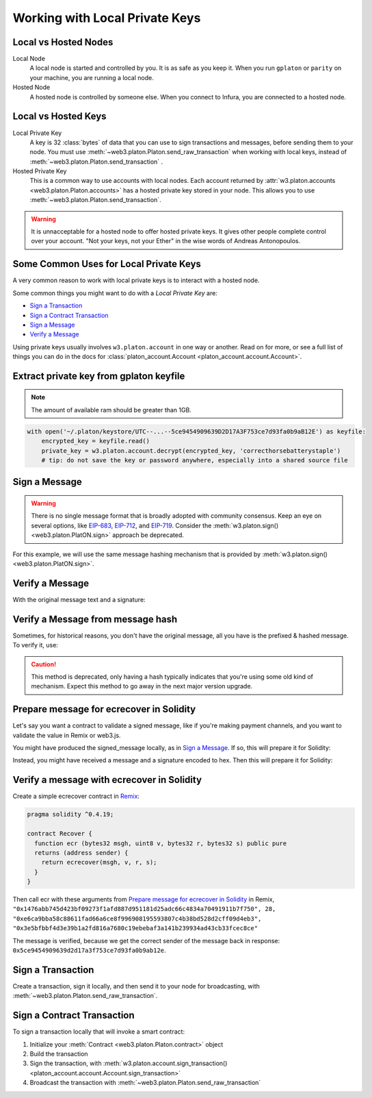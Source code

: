 .. _platon-account:

Working with Local Private Keys
==========================================

.. _local_vs_hosted:

Local vs Hosted Nodes
---------------------------------

Local Node
  A local node is started and controlled by you. It is as safe as you keep it.
  When you run ``gplaton`` or ``parity`` on your machine, you are running a local node.

Hosted Node
  A hosted node is controlled by someone else. When you connect to Infura, you are
  connected to a hosted node.

Local vs Hosted Keys
---------------------------------

Local Private Key
  A key is 32 :class:`bytes` of data that you can use to sign transactions and messages,
  before sending them to your node.
  You must use :meth:`~web3.platon.Platon.send_raw_transaction`
  when working with local keys, instead of
  :meth:`~web3.platon.Platon.send_transaction` .

Hosted Private Key
  This is a common way to use accounts with local nodes.
  Each account returned by :attr:`w3.platon.accounts <web3.platon.Platon.accounts>`
  has a hosted private key stored in your node.
  This allows you to use :meth:`~web3.platon.Platon.send_transaction`.


.. WARNING::
  It is unnacceptable for a hosted node to offer hosted private keys. It
  gives other people complete control over your account. "Not your keys,
  not your Ether" in the wise words of Andreas Antonopoulos.

Some Common Uses for Local Private Keys
-------------------------------------------

A very common reason to work with local private keys is to interact
with a hosted node.

Some common things you might want to do with a `Local Private Key` are:

- `Sign a Transaction`_
- `Sign a Contract Transaction`_
- `Sign a Message`_
- `Verify a Message`_

Using private keys usually involves ``w3.platon.account`` in one way or another. Read on for more,
or see a full list of things you can do in the docs for
:class:`platon_account.Account <platon_account.account.Account>`.

.. _extract_gplaton_pk:

Extract private key from gplaton keyfile
---------------------------------------------

.. NOTE::
  The amount of available ram should be greater than 1GB.

.. code-block:: python

    with open('~/.platon/keystore/UTC--...--5ce9454909639D2D17A3F753ce7d93fa0b9aB12E') as keyfile:
        encrypted_key = keyfile.read()
        private_key = w3.platon.account.decrypt(encrypted_key, 'correcthorsebatterystaple')
        # tip: do not save the key or password anywhere, especially into a shared source file

Sign a Message
---------------

.. WARNING:: There is no single message format that is broadly adopted
    with community consensus. Keep an eye on several options,
    like `EIP-683 <https://github.com/platonnetwork/EIPs/pull/683>`_,
    `EIP-712 <https://github.com/platonnetwork/EIPs/pull/712>`_, and
    `EIP-719 <https://github.com/platonnetwork/EIPs/pull/719>`_. Consider
    the :meth:`w3.platon.sign() <web3.platon.PlatON.sign>` approach be deprecated.

For this example, we will use the same message hashing mechanism that
is provided by :meth:`w3.platon.sign() <web3.platon.PlatON.sign>`.

.. doctest::

    >>> from platon.auto import w3
            >>> from platon_account.messages import encode_defunct

            >>> msg = "I♥SF"
            >>> private_key = b"\xb2\\}\xb3\x1f\xee\xd9\x12''\xbf\t9\xdcv\x9a\x96VK-\xe4\xc4rm\x03[6\xec\xf1\xe5\xb3d"
            >>> message = encode_defunct(text=msg)
            >>> signed_message = w3.platon.account.sign_message(message, private_key=private_key)
            >>> signed_message
            SignedMessage(messageHash=HexBytes('0x1476abb745d423bf09273f1afd887d951181d25adc66c4834a70491911b7f750'),
             r=104389933075820307925104709181714897380569894203213074526835978196648170704563,
             s=28205917190874851400050446352651915501321657673772411533993420917949420456142,
             v=28,
             signature=HexBytes('0xe6ca9bba58c88611fad66a6ce8f996908195593807c4b38bd528d2cff09d4eb33e5bfbbf4d3e39b1a2fd816a7680c19ebebaf3a141b239934ad43cb33fcec8ce1c'))
            >>> from platon_account.messages import encode_defunct

            >>> msg = "I♥SF"
            >>> private_key = b"\xb2\\}\xb3\x1f\xee\xd9\x12''\xbf\t9\xdcv\x9a\x96VK-\xe4\xc4rm\x03[6\xec\xf1\xe5\xb3d"
            >>> message = encode_defunct(text=msg)
            >>> signed_message = w3.platon.account.sign_message(message, private_key=private_key)
            >>> signed_message
            SignedMessage(messageHash=HexBytes('0x1476abb745d423bf09273f1afd887d951181d25adc66c4834a70491911b7f750'),
             r=104389933075820307925104709181714897380569894203213074526835978196648170704563,
             s=28205917190874851400050446352651915501321657673772411533993420917949420456142,
             v=28,
             signature=HexBytes('0xe6ca9bba58c88611fad66a6ce8f996908195593807c4b38bd528d2cff09d4eb33e5bfbbf4d3e39b1a2fd816a7680c19ebebaf3a141b239934ad43cb33fcec8ce1c'))
        >>> from platon_account.messages import encode_defunct

        >>> msg = "I♥SF"
        >>> private_key = b"\xb2\\}\xb3\x1f\xee\xd9\x12''\xbf\t9\xdcv\x9a\x96VK-\xe4\xc4rm\x03[6\xec\xf1\xe5\xb3d"
        >>> message = encode_defunct(text=msg)
        >>> signed_message = w3.platon.account.sign_message(message, private_key=private_key)
        >>> signed_message
        SignedMessage(messageHash=HexBytes('0x1476abb745d423bf09273f1afd887d951181d25adc66c4834a70491911b7f750'),
         r=104389933075820307925104709181714897380569894203213074526835978196648170704563,
         s=28205917190874851400050446352651915501321657673772411533993420917949420456142,
         v=28,
         signature=HexBytes('0xe6ca9bba58c88611fad66a6ce8f996908195593807c4b38bd528d2cff09d4eb33e5bfbbf4d3e39b1a2fd816a7680c19ebebaf3a141b239934ad43cb33fcec8ce1c'))
        >>> from platon_account.messages import encode_defunct

        >>> msg = "I♥SF"
        >>> private_key = b"\xb2\\}\xb3\x1f\xee\xd9\x12''\xbf\t9\xdcv\x9a\x96VK-\xe4\xc4rm\x03[6\xec\xf1\xe5\xb3d"
        >>> message = encode_defunct(text=msg)
        >>> signed_message = w3.platon.account.sign_message(message, private_key=private_key)
        >>> signed_message
        SignedMessage(messageHash=HexBytes('0x1476abb745d423bf09273f1afd887d951181d25adc66c4834a70491911b7f750'),
         r=104389933075820307925104709181714897380569894203213074526835978196648170704563,
         s=28205917190874851400050446352651915501321657673772411533993420917949420456142,
         v=28,
         signature=HexBytes('0xe6ca9bba58c88611fad66a6ce8f996908195593807c4b38bd528d2cff09d4eb33e5bfbbf4d3e39b1a2fd816a7680c19ebebaf3a141b239934ad43cb33fcec8ce1c'))
        >>> from platon_account.messages import encode_defunct

        >>> msg = "I♥SF"
        >>> private_key = b"\xb2\\}\xb3\x1f\xee\xd9\x12''\xbf\t9\xdcv\x9a\x96VK-\xe4\xc4rm\x03[6\xec\xf1\xe5\xb3d"
        >>> message = encode_defunct(text=msg)
        >>> signed_message = w3.platon.account.sign_message(message, private_key=private_key)
        >>> signed_message
        SignedMessage(messageHash=HexBytes('0x1476abb745d423bf09273f1afd887d951181d25adc66c4834a70491911b7f750'),
         r=104389933075820307925104709181714897380569894203213074526835978196648170704563,
         s=28205917190874851400050446352651915501321657673772411533993420917949420456142,
         v=28,
         signature=HexBytes('0xe6ca9bba58c88611fad66a6ce8f996908195593807c4b38bd528d2cff09d4eb33e5bfbbf4d3e39b1a2fd816a7680c19ebebaf3a141b239934ad43cb33fcec8ce1c'))
    >>> from platon_account.messages import encode_defunct

    >>> msg = "I♥SF"
    >>> private_key = b"\xb2\\}\xb3\x1f\xee\xd9\x12''\xbf\t9\xdcv\x9a\x96VK-\xe4\xc4rm\x03[6\xec\xf1\xe5\xb3d"
    >>> message = encode_defunct(text=msg)
    >>> signed_message = w3.platon.account.sign_message(message, private_key=private_key)
    >>> signed_message
    SignedMessage(messageHash=HexBytes('0x1476abb745d423bf09273f1afd887d951181d25adc66c4834a70491911b7f750'),
     r=104389933075820307925104709181714897380569894203213074526835978196648170704563,
     s=28205917190874851400050446352651915501321657673772411533993420917949420456142,
     v=28,
     signature=HexBytes('0xe6ca9bba58c88611fad66a6ce8f996908195593807c4b38bd528d2cff09d4eb33e5bfbbf4d3e39b1a2fd816a7680c19ebebaf3a141b239934ad43cb33fcec8ce1c'))

Verify a Message
------------------------------------------------

With the original message text and a signature:

.. doctest::

    >>> message = encode_defunct(text="I♥SF")
        >>> w3.platon.account.recover_message(message, signature=signed_message.signature)
        '0x5ce9454909639D2D17A3F753ce7d93fa0b9aB12E'
    >>> w3.platon.account.recover_message(message, signature=signed_message.signature)
    '0x5ce9454909639D2D17A3F753ce7d93fa0b9aB12E'

Verify a Message from message hash
-----------------------------------------------------------

Sometimes, for historical reasons, you don't have the original message,
all you have is the prefixed & hashed message. To verify it, use:

.. CAUTION:: This method is deprecated, only having a hash typically indicates that
    you're using some old kind of mechanism. Expect this method to go away in the
    next major version upgrade.

.. doctest::

    >>> message_hash = '0x1476abb745d423bf09273f1afd887d951181d25adc66c4834a70491911b7f750'
        >>> signature = '0xe6ca9bba58c88611fad66a6ce8f996908195593807c4b38bd528d2cff09d4eb33e5bfbbf4d3e39b1a2fd816a7680c19ebebaf3a141b239934ad43cb33fcec8ce1c'
        >>> w3.platon.account.recoverHash(message_hash, signature=signature)
        '0x5ce9454909639D2D17A3F753ce7d93fa0b9aB12E'
    >>> signature = '0xe6ca9bba58c88611fad66a6ce8f996908195593807c4b38bd528d2cff09d4eb33e5bfbbf4d3e39b1a2fd816a7680c19ebebaf3a141b239934ad43cb33fcec8ce1c'
    >>> w3.platon.account.recoverHash(message_hash, signature=signature)
    '0x5ce9454909639D2D17A3F753ce7d93fa0b9aB12E'

Prepare message for ecrecover in Solidity
--------------------------------------------

Let's say you want a contract to validate a signed message,
like if you're making payment channels, and you want to
validate the value in Remix or web3.js.

You might have produced the signed_message locally, as in
`Sign a Message`_. If so, this will prepare it for Solidity:

.. doctest::

    >>> from platon import Web3

        # ecrecover in Solidity expects v as a native uint8, but r and s as left-padded bytes32
        # Remix / web3.js expect r and s to be encoded to hex
        # This convenience method will do the pad & hex for us:
        >>> def to_32byte_hex(val):
        ...   return Web3.toHex(Web3.toBytes(val).rjust(32, b'\0'))

        >>> ec_recover_args = (msghash, v, r, s) = (
        ...   Web3.toHex(signed_message.messageHash),
        ...   signed_message.v,
        ...   to_32byte_hex(signed_message.r),
        ...   to_32byte_hex(signed_message.s),
        ... )
        >>> ec_recover_args
        ('0x1476abb745d423bf09273f1afd887d951181d25adc66c4834a70491911b7f750',
         28,
         '0xe6ca9bba58c88611fad66a6ce8f996908195593807c4b38bd528d2cff09d4eb3',
         '0x3e5bfbbf4d3e39b1a2fd816a7680c19ebebaf3a141b239934ad43cb33fcec8ce')

    Instead, you might have received a message and a signature encoded to hex. Then
    this will prepare it for Solidity:

    # ecrecover in Solidity expects v as a native uint8, but r and s as left-padded bytes32
    # Remix / web3.js expect r and s to be encoded to hex
    # This convenience method will do the pad & hex for us:
    >>> def to_32byte_hex(val):
    ...   return Web3.toHex(Web3.toBytes(val).rjust(32, b'\0'))

    >>> ec_recover_args = (msghash, v, r, s) = (
    ...   Web3.toHex(signed_message.messageHash),
    ...   signed_message.v,
    ...   to_32byte_hex(signed_message.r),
    ...   to_32byte_hex(signed_message.s),
    ... )
    >>> ec_recover_args
    ('0x1476abb745d423bf09273f1afd887d951181d25adc66c4834a70491911b7f750',
     28,
     '0xe6ca9bba58c88611fad66a6ce8f996908195593807c4b38bd528d2cff09d4eb3',
     '0x3e5bfbbf4d3e39b1a2fd816a7680c19ebebaf3a141b239934ad43cb33fcec8ce')

Instead, you might have received a message and a signature encoded to hex. Then
this will prepare it for Solidity:

.. doctest::

    >>> from platon import Web3
        >>> from platon_account.messages import encode_defunct, _hash_eip191_message

        >>> hex_message = '0x49e299a55346'
        >>> hex_signature = '0xe6ca9bba58c88611fad66a6ce8f996908195593807c4b38bd528d2cff09d4eb33e5bfbbf4d3e39b1a2fd816a7680c19ebebaf3a141b239934ad43cb33fcec8ce1c'

        # ecrecover in Solidity expects an encoded version of the message

        # - encode the message
        >>> message = encode_defunct(hexstr=hex_message)

        # - hash the message explicitly
        >>> message_hash = _hash_eip191_message(message)

        # Remix / web3.js expect the message hash to be encoded to a hex string
        >>> hex_message_hash = Web3.toHex(message_hash)

        # ecrecover in Solidity expects the signature to be split into v as a uint8,
        #   and r, s as a bytes32
        # Remix / web3.js expect r and s to be encoded to hex
        >>> sig = Web3.toBytes(hexstr=hex_signature)
        >>> v, hex_r, hex_s = Web3.toInt(sig[-1]), Web3.toHex(sig[:32]), Web3.toHex(sig[32:64])

        # ecrecover in Solidity takes the arguments in order = (msghash, v, r, s)
        >>> ec_recover_args = (hex_message_hash, v, hex_r, hex_s)
        >>> ec_recover_args
        ('0x1476abb745d423bf09273f1afd887d951181d25adc66c4834a70491911b7f750',
         28,
         '0xe6ca9bba58c88611fad66a6ce8f996908195593807c4b38bd528d2cff09d4eb3',
         '0x3e5bfbbf4d3e39b1a2fd816a7680c19ebebaf3a141b239934ad43cb33fcec8ce')
    >>> from platon_account.messages import encode_defunct, _hash_eip191_message

    >>> hex_message = '0x49e299a55346'
    >>> hex_signature = '0xe6ca9bba58c88611fad66a6ce8f996908195593807c4b38bd528d2cff09d4eb33e5bfbbf4d3e39b1a2fd816a7680c19ebebaf3a141b239934ad43cb33fcec8ce1c'

    # ecrecover in Solidity expects an encoded version of the message

    # - encode the message
    >>> message = encode_defunct(hexstr=hex_message)

    # - hash the message explicitly
    >>> message_hash = _hash_eip191_message(message)

    # Remix / web3.js expect the message hash to be encoded to a hex string
    >>> hex_message_hash = Web3.toHex(message_hash)

    # ecrecover in Solidity expects the signature to be split into v as a uint8,
    #   and r, s as a bytes32
    # Remix / web3.js expect r and s to be encoded to hex
    >>> sig = Web3.toBytes(hexstr=hex_signature)
    >>> v, hex_r, hex_s = Web3.toInt(sig[-1]), Web3.toHex(sig[:32]), Web3.toHex(sig[32:64])

    # ecrecover in Solidity takes the arguments in order = (msghash, v, r, s)
    >>> ec_recover_args = (hex_message_hash, v, hex_r, hex_s)
    >>> ec_recover_args
    ('0x1476abb745d423bf09273f1afd887d951181d25adc66c4834a70491911b7f750',
     28,
     '0xe6ca9bba58c88611fad66a6ce8f996908195593807c4b38bd528d2cff09d4eb3',
     '0x3e5bfbbf4d3e39b1a2fd816a7680c19ebebaf3a141b239934ad43cb33fcec8ce')


Verify a message with ecrecover in Solidity
---------------------------------------------

Create a simple ecrecover contract in `Remix <https://remix.platon.org/>`_:

.. code-block:: none

    pragma solidity ^0.4.19;

    contract Recover {
      function ecr (bytes32 msgh, uint8 v, bytes32 r, bytes32 s) public pure
      returns (address sender) {
        return ecrecover(msgh, v, r, s);
      }
    }

Then call ecr with these arguments from `Prepare message for ecrecover in Solidity`_ in Remix,
``"0x1476abb745d423bf09273f1afd887d951181d25adc66c4834a70491911b7f750", 28, "0xe6ca9bba58c88611fad66a6ce8f996908195593807c4b38bd528d2cff09d4eb3", "0x3e5bfbbf4d3e39b1a2fd816a7680c19ebebaf3a141b239934ad43cb33fcec8ce"``

The message is verified, because we get the correct sender of
the message back in response: ``0x5ce9454909639d2d17a3f753ce7d93fa0b9ab12e``.

.. _local-sign-transaction:

Sign a Transaction
------------------------

Create a transaction, sign it locally, and then send it to your node for broadcasting,
with :meth:`~web3.platon.Platon.send_raw_transaction`.

.. doctest::

    >>> transaction = {
        ...     'to': '0xF0109fC8DF283027b6285cc889F5aA624EaC1F55',
        ...     'value': 1000000000,
        ...     'gas': 2000000,
        ...     'gasPrice': 234567897654321,
        ...     'nonce': 0,
        ...     'chain_id': 1
        ... }
        >>> key = '0x4c0883a69102937d6231471b5dbb6204fe5129617082792ae468d01a3f362318'
        >>> signed = w3.platon.account.sign_transaction(transaction, key)
        >>> signed.rawTransaction
        HexBytes('0xf86a8086d55698372431831e848094f0109fc8df283027b6285cc889f5aa624eac1f55843b9aca008025a009ebb6ca057a0535d6186462bc0b465b561c94a295bdb0621fc19208ab149a9ca0440ffd775ce91a833ab410777204d5341a6f9fa91216a6f3ee2c051fea6a0428')
        >>> signed.hash
        HexBytes('0xd8f64a42b57be0d565f385378db2f6bf324ce14a594afc05de90436e9ce01f60')
        >>> signed.r
        4487286261793418179817841024889747115779324305375823110249149479905075174044
        >>> signed.s
        30785525769477805655994251009256770582792548537338581640010273753578382951464
        >>> signed.v
        37

        # When you run send_raw_transaction, you get back the hash of the transaction:
        >>> w3.platon.send_raw_transaction(signed.rawTransaction)  # doctest: +SKIP
        '0xd8f64a42b57be0d565f385378db2f6bf324ce14a594afc05de90436e9ce01f60'
        ...     'to': '0xF0109fC8DF283027b6285cc889F5aA624EaC1F55',
        ...     'value': 1000000000,
        ...     'gas': 2000000,
        ...     'gasPrice': 234567897654321,
        ...     'nonce': 0,
        ...     'chainId': 1
        ... }
        >>> key = '0x4c0883a69102937d6231471b5dbb6204fe5129617082792ae468d01a3f362318'
        >>> signed = w3.platon.account.sign_transaction(transaction, key)
        >>> signed.rawTransaction
        HexBytes('0xf86a8086d55698372431831e848094f0109fc8df283027b6285cc889f5aa624eac1f55843b9aca008025a009ebb6ca057a0535d6186462bc0b465b561c94a295bdb0621fc19208ab149a9ca0440ffd775ce91a833ab410777204d5341a6f9fa91216a6f3ee2c051fea6a0428')
        >>> signed.hash
        HexBytes('0xd8f64a42b57be0d565f385378db2f6bf324ce14a594afc05de90436e9ce01f60')
        >>> signed.r
        4487286261793418179817841024889747115779324305375823110249149479905075174044
        >>> signed.s
        30785525769477805655994251009256770582792548537338581640010273753578382951464
        >>> signed.v
        37

        # When you run send_raw_transaction, you get back the hash of the transaction:
        >>> w3.platon.send_raw_transaction(signed.rawTransaction)  # doctest: +SKIP
        '0xd8f64a42b57be0d565f385378db2f6bf324ce14a594afc05de90436e9ce01f60'
        ...     'to': '0xF0109fC8DF283027b6285cc889F5aA624EaC1F55',
        ...     'value': 1000000000,
        ...     'gas': 2000000,
        ...     'gasPrice': 234567897654321,
        ...     'nonce': 0,
        ...     'chainId': 1
        ... }
        >>> key = '0x4c0883a69102937d6231471b5dbb6204fe5129617082792ae468d01a3f362318'
        >>> signed = w3.platon.account.sign_transaction(transaction, key)
        >>> signed.rawTransaction
        HexBytes('0xf86a8086d55698372431831e848094f0109fc8df283027b6285cc889f5aa624eac1f55843b9aca008025a009ebb6ca057a0535d6186462bc0b465b561c94a295bdb0621fc19208ab149a9ca0440ffd775ce91a833ab410777204d5341a6f9fa91216a6f3ee2c051fea6a0428')
        >>> signed.hash
        HexBytes('0xd8f64a42b57be0d565f385378db2f6bf324ce14a594afc05de90436e9ce01f60')
        >>> signed.r
        4487286261793418179817841024889747115779324305375823110249149479905075174044
        >>> signed.s
        30785525769477805655994251009256770582792548537338581640010273753578382951464
        >>> signed.v
        37

        # When you run send_raw_transaction, you get back the hash of the transaction:
        >>> w3.platon.send_raw_transaction(signed.rawTransaction)  # doctest: +SKIP
        '0xd8f64a42b57be0d565f385378db2f6bf324ce14a594afc05de90436e9ce01f60'
    ...     'to': '0xF0109fC8DF283027b6285cc889F5aA624EaC1F55',
    ...     'value': 1000000000,
    ...     'gas': 2000000,
    ...     'gasPrice': 234567897654321,
    ...     'nonce': 0,
    ...     'chainId': 1
    ... }
    >>> key = '0x4c0883a69102937d6231471b5dbb6204fe5129617082792ae468d01a3f362318'
    >>> signed = w3.platon.account.sign_transaction(transaction, key)
    >>> signed.rawTransaction
    HexBytes('0xf86a8086d55698372431831e848094f0109fc8df283027b6285cc889f5aa624eac1f55843b9aca008025a009ebb6ca057a0535d6186462bc0b465b561c94a295bdb0621fc19208ab149a9ca0440ffd775ce91a833ab410777204d5341a6f9fa91216a6f3ee2c051fea6a0428')
    >>> signed.hash
    HexBytes('0xd8f64a42b57be0d565f385378db2f6bf324ce14a594afc05de90436e9ce01f60')
    >>> signed.r
    4487286261793418179817841024889747115779324305375823110249149479905075174044
    >>> signed.s
    30785525769477805655994251009256770582792548537338581640010273753578382951464
    >>> signed.v
    37

    # When you run send_raw_transaction, you get back the hash of the transaction:
    >>> w3.platon.send_raw_transaction(signed.rawTransaction)  # doctest: +SKIP
    '0xd8f64a42b57be0d565f385378db2f6bf324ce14a594afc05de90436e9ce01f60'

Sign a Contract Transaction
-----------------------------------

To sign a transaction locally that will invoke a smart contract:

#. Initialize your :meth:`Contract <web3.platon.Platon.contract>` object
#. Build the transaction
#. Sign the transaction, with :meth:`w3.platon.account.sign_transaction()
   <platon_account.account.Account.sign_transaction>`
#. Broadcast the transaction with :meth:`~web3.platon.Platon.send_raw_transaction`

.. testsetup::

    import json

    nonce = 0

    EIP20_ABI = json.loads('[{"constant":true,"inputs":[],"name":"name","outputs":[{"name":"","type":"string"}],"payable":false,"stateMutability":"view","type":"function"},{"constant":false,"inputs":[{"name":"_spender","type":"address"},{"name":"_value","type":"uint256"}],"name":"approve","outputs":[{"name":"","type":"bool"}],"payable":false,"stateMutability":"nonpayable","type":"function"},{"constant":true,"inputs":[],"name":"totalSupply","outputs":[{"name":"","type":"uint256"}],"payable":false,"stateMutability":"view","type":"function"},{"constant":false,"inputs":[{"name":"_from","type":"address"},{"name":"_to","type":"address"},{"name":"_value","type":"uint256"}],"name":"transferFrom","outputs":[{"name":"","type":"bool"}],"payable":false,"stateMutability":"nonpayable","type":"function"},{"constant":true,"inputs":[],"name":"decimals","outputs":[{"name":"","type":"uint8"}],"payable":false,"stateMutability":"view","type":"function"},{"constant":true,"inputs":[{"name":"_owner","type":"address"}],"name":"balanceOf","outputs":[{"name":"","type":"uint256"}],"payable":false,"stateMutability":"view","type":"function"},{"constant":true,"inputs":[],"name":"symbol","outputs":[{"name":"","type":"string"}],"payable":false,"stateMutability":"view","type":"function"},{"constant":false,"inputs":[{"name":"_to","type":"address"},{"name":"_value","type":"uint256"}],"name":"transfer","outputs":[{"name":"","type":"bool"}],"payable":false,"stateMutability":"nonpayable","type":"function"},{"constant":true,"inputs":[{"name":"_owner","type":"address"},{"name":"_spender","type":"address"}],"name":"allowance","outputs":[{"name":"","type":"uint256"}],"payable":false,"stateMutability":"view","type":"function"},{"anonymous":false,"inputs":[{"indexed":true,"name":"_from","type":"address"},{"indexed":true,"name":"_to","type":"address"},{"indexed":false,"name":"_value","type":"uint256"}],"name":"Transfer","type":"event"},{"anonymous":false,"inputs":[{"indexed":true,"name":"_owner","type":"address"},{"indexed":true,"name":"_spender","type":"address"},{"indexed":false,"name":"_value","type":"uint256"}],"name":"Approval","type":"event"}]')  # noqa: 501


.. doctest::

    # When running locally, execute the statements found in the file linked below to load the EIP20_ABI variable.
    # See: https://github.com/carver/ethtoken.py/blob/v0.0.1-alpha.4/ethtoken/abi.py

    >>> from platon.auto import w3

            >>> unicorns = w3.platon.contract(address="0xfB6916095ca1df60bB79Ce92cE3Ea74c37c5d359", abi=EIP20_ABI)

            >>> nonce = w3.platon.get_transaction_count('0x5ce9454909639D2D17A3F753ce7d93fa0b9aB12E')  # doctest: +SKIP

            # Build a transaction that invokes this contract's function, called transfer
            >>> unicorn_txn = unicorns.functions.transfer(
            ...     '0xfB6916095ca1df60bB79Ce92cE3Ea74c37c5d359',
            ...     1,
            ... ).buildTransaction({
            ...     'chain_id': 1,
            ...     'gas': 70000,
            ...     'gasPrice': w3.toWei('1', 'gwei'),
            ...     'nonce': nonce,
            ... })

            >>> unicorn_txn
            {'value': 0,
             'chainId': 1,
             'gas': 70000,
             'gasPrice': 1000000000,
             'nonce': 0,
             'to': '0xfB6916095ca1df60bB79Ce92cE3Ea74c37c5d359',
             'data': '0xa9059cbb000000000000000000000000fb6916095ca1df60bb79ce92ce3ea74c37c5d3590000000000000000000000000000000000000000000000000000000000000001'}

            >>> private_key = b"\xb2\\}\xb3\x1f\xee\xd9\x12''\xbf\t9\xdcv\x9a\x96VK-\xe4\xc4rm\x03[6\xec\xf1\xe5\xb3d"
            >>> signed_txn = w3.platon.account.sign_transaction(unicorn_txn, private_key=private_key)
            >>> signed_txn.hash
            HexBytes('0x4795adc6a719fa64fa21822630c0218c04996e2689ded114b6553cef1ae36618')
            >>> signed_txn.rawTransaction
            HexBytes('0xf8a980843b9aca008301117094fb6916095ca1df60bb79ce92ce3ea74c37c5d35980b844a9059cbb000000000000000000000000fb6916095ca1df60bb79ce92ce3ea74c37c5d359000000000000000000000000000000000000000000000000000000000000000125a00fb532eea06b8f17d858d82ad61986efd0647124406be65d359e96cac3e004f0a02e5d7ffcfb7a6073a723be38e6733f353cf9367743ae94e2ccd6f1eba37116f4')
            >>> signed_txn.r
            7104843568152743554992057394334744036860247658813231830421570918634460546288
            >>> signed_txn.s
            20971591154030974221209741174186570949918731455961098911091818811306894497524
            >>> signed_txn.v
            37

            >>> w3.platon.send_raw_transaction(signed_txn.rawTransaction)  # doctest: +SKIP

            # When you run send_raw_transaction, you get the same result as the hash of the transaction:
            >>> w3.toHex(w3.keccak(signed_txn.rawTransaction))
            '0x4795adc6a719fa64fa21822630c0218c04996e2689ded114b6553cef1ae36618'

            >>> unicorns = w3.platon.contract(address="0xfB6916095ca1df60bB79Ce92cE3Ea74c37c5d359", abi=EIP20_ABI)

            >>> nonce = w3.platon.get_transaction_count('0x5ce9454909639D2D17A3F753ce7d93fa0b9aB12E')  # doctest: +SKIP

            # Build a transaction that invokes this contract's function, called transfer
            >>> unicorn_txn = unicorns.functions.transfer(
            ...     '0xfB6916095ca1df60bB79Ce92cE3Ea74c37c5d359',
            ...     1,
            ... ).buildTransaction({
            ...     'chain_id': 1,
            ...     'gas': 70000,
            ...     'gasPrice': w3.toWei('1', 'gwei'),
            ...     'nonce': nonce,
            ... })

            >>> unicorn_txn
            {'value': 0,
             'chainId': 1,
             'gas': 70000,
             'gasPrice': 1000000000,
             'nonce': 0,
             'to': '0xfB6916095ca1df60bB79Ce92cE3Ea74c37c5d359',
             'data': '0xa9059cbb000000000000000000000000fb6916095ca1df60bb79ce92ce3ea74c37c5d3590000000000000000000000000000000000000000000000000000000000000001'}

            >>> private_key = b"\xb2\\}\xb3\x1f\xee\xd9\x12''\xbf\t9\xdcv\x9a\x96VK-\xe4\xc4rm\x03[6\xec\xf1\xe5\xb3d"
            >>> signed_txn = w3.platon.account.sign_transaction(unicorn_txn, private_key=private_key)
            >>> signed_txn.hash
            HexBytes('0x4795adc6a719fa64fa21822630c0218c04996e2689ded114b6553cef1ae36618')
            >>> signed_txn.rawTransaction
            HexBytes('0xf8a980843b9aca008301117094fb6916095ca1df60bb79ce92ce3ea74c37c5d35980b844a9059cbb000000000000000000000000fb6916095ca1df60bb79ce92ce3ea74c37c5d359000000000000000000000000000000000000000000000000000000000000000125a00fb532eea06b8f17d858d82ad61986efd0647124406be65d359e96cac3e004f0a02e5d7ffcfb7a6073a723be38e6733f353cf9367743ae94e2ccd6f1eba37116f4')
            >>> signed_txn.r
            7104843568152743554992057394334744036860247658813231830421570918634460546288
            >>> signed_txn.s
            20971591154030974221209741174186570949918731455961098911091818811306894497524
            >>> signed_txn.v
            37

            >>> w3.platon.send_raw_transaction(signed_txn.rawTransaction)  # doctest: +SKIP

            # When you run send_raw_transaction, you get the same result as the hash of the transaction:
            >>> w3.toHex(w3.keccak(signed_txn.rawTransaction))
            '0x4795adc6a719fa64fa21822630c0218c04996e2689ded114b6553cef1ae36618'

            >>> unicorns = w3.platon.contract(address="0xfB6916095ca1df60bB79Ce92cE3Ea74c37c5d359", abi=EIP20_ABI)

            >>> nonce = w3.platon.get_transaction_count('0x5ce9454909639D2D17A3F753ce7d93fa0b9aB12E')  # doctest: +SKIP

            # Build a transaction that invokes this contract's function, called transfer
            >>> unicorn_txn = unicorns.functions.transfer(
            ...     '0xfB6916095ca1df60bB79Ce92cE3Ea74c37c5d359',
            ...     1,
            ... ).buildTransaction({
            ...     'chain_id': 1,
            ...     'gas': 70000,
            ...     'gasPrice': w3.toWei('1', 'gwei'),
            ...     'nonce': nonce,
            ... })

            >>> unicorn_txn
            {'value': 0,
             'chainId': 1,
             'gas': 70000,
             'gasPrice': 1000000000,
             'nonce': 0,
             'to': '0xfB6916095ca1df60bB79Ce92cE3Ea74c37c5d359',
             'data': '0xa9059cbb000000000000000000000000fb6916095ca1df60bb79ce92ce3ea74c37c5d3590000000000000000000000000000000000000000000000000000000000000001'}

            >>> private_key = b"\xb2\\}\xb3\x1f\xee\xd9\x12''\xbf\t9\xdcv\x9a\x96VK-\xe4\xc4rm\x03[6\xec\xf1\xe5\xb3d"
            >>> signed_txn = w3.platon.account.sign_transaction(unicorn_txn, private_key=private_key)
            >>> signed_txn.hash
            HexBytes('0x4795adc6a719fa64fa21822630c0218c04996e2689ded114b6553cef1ae36618')
            >>> signed_txn.rawTransaction
            HexBytes('0xf8a980843b9aca008301117094fb6916095ca1df60bb79ce92ce3ea74c37c5d35980b844a9059cbb000000000000000000000000fb6916095ca1df60bb79ce92ce3ea74c37c5d359000000000000000000000000000000000000000000000000000000000000000125a00fb532eea06b8f17d858d82ad61986efd0647124406be65d359e96cac3e004f0a02e5d7ffcfb7a6073a723be38e6733f353cf9367743ae94e2ccd6f1eba37116f4')
            >>> signed_txn.r
            7104843568152743554992057394334744036860247658813231830421570918634460546288
            >>> signed_txn.s
            20971591154030974221209741174186570949918731455961098911091818811306894497524
            >>> signed_txn.v
            37

            >>> w3.platon.send_raw_transaction(signed_txn.rawTransaction)  # doctest: +SKIP

            # When you run send_raw_transaction, you get the same result as the hash of the transaction:
            >>> w3.toHex(w3.keccak(signed_txn.rawTransaction))
            '0x4795adc6a719fa64fa21822630c0218c04996e2689ded114b6553cef1ae36618'

            >>> unicorns = w3.platon.contract(address="0xfB6916095ca1df60bB79Ce92cE3Ea74c37c5d359", abi=EIP20_ABI)

            >>> nonce = w3.platon.get_transaction_count('0x5ce9454909639D2D17A3F753ce7d93fa0b9aB12E')  # doctest: +SKIP

            # Build a transaction that invokes this contract's function, called transfer
            >>> unicorn_txn = unicorns.functions.transfer(
            ...     '0xfB6916095ca1df60bB79Ce92cE3Ea74c37c5d359',
            ...     1,
            ... ).buildTransaction({
            ...     'chain_id': 1,
            ...     'gas': 70000,
            ...     'gasPrice': w3.toWei('1', 'gwei'),
            ...     'nonce': nonce,
            ... })

            >>> unicorn_txn
            {'value': 0,
             'chainId': 1,
             'gas': 70000,
             'gasPrice': 1000000000,
             'nonce': 0,
             'to': '0xfB6916095ca1df60bB79Ce92cE3Ea74c37c5d359',
             'data': '0xa9059cbb000000000000000000000000fb6916095ca1df60bb79ce92ce3ea74c37c5d3590000000000000000000000000000000000000000000000000000000000000001'}

            >>> private_key = b"\xb2\\}\xb3\x1f\xee\xd9\x12''\xbf\t9\xdcv\x9a\x96VK-\xe4\xc4rm\x03[6\xec\xf1\xe5\xb3d"
            >>> signed_txn = w3.platon.account.sign_transaction(unicorn_txn, private_key=private_key)
            >>> signed_txn.hash
            HexBytes('0x4795adc6a719fa64fa21822630c0218c04996e2689ded114b6553cef1ae36618')
            >>> signed_txn.rawTransaction
            HexBytes('0xf8a980843b9aca008301117094fb6916095ca1df60bb79ce92ce3ea74c37c5d35980b844a9059cbb000000000000000000000000fb6916095ca1df60bb79ce92ce3ea74c37c5d359000000000000000000000000000000000000000000000000000000000000000125a00fb532eea06b8f17d858d82ad61986efd0647124406be65d359e96cac3e004f0a02e5d7ffcfb7a6073a723be38e6733f353cf9367743ae94e2ccd6f1eba37116f4')
            >>> signed_txn.r
            7104843568152743554992057394334744036860247658813231830421570918634460546288
            >>> signed_txn.s
            20971591154030974221209741174186570949918731455961098911091818811306894497524
            >>> signed_txn.v
            37

            >>> w3.platon.send_raw_transaction(signed_txn.rawTransaction)  # doctest: +SKIP

            # When you run send_raw_transaction, you get the same result as the hash of the transaction:
            >>> w3.toHex(w3.keccak(signed_txn.rawTransaction))
            '0x4795adc6a719fa64fa21822630c0218c04996e2689ded114b6553cef1ae36618'

            >>> unicorns = w3.platon.contract(address="0xfB6916095ca1df60bB79Ce92cE3Ea74c37c5d359", abi=EIP20_ABI)

            >>> nonce = w3.platon.get_transaction_count('0x5ce9454909639D2D17A3F753ce7d93fa0b9aB12E')  # doctest: +SKIP

            # Build a transaction that invokes this contract's function, called transfer
            >>> unicorn_txn = unicorns.functions.transfer(
            ...     '0xfB6916095ca1df60bB79Ce92cE3Ea74c37c5d359',
            ...     1,
            ... ).buildTransaction({
            ...     'chain_id': 1,
            ...     'gas': 70000,
            ...     'gasPrice': w3.toWei('1', 'gwei'),
            ...     'nonce': nonce,
            ... })

            >>> unicorn_txn
            {'value': 0,
             'chainId': 1,
             'gas': 70000,
             'gasPrice': 1000000000,
             'nonce': 0,
             'to': '0xfB6916095ca1df60bB79Ce92cE3Ea74c37c5d359',
             'data': '0xa9059cbb000000000000000000000000fb6916095ca1df60bb79ce92ce3ea74c37c5d3590000000000000000000000000000000000000000000000000000000000000001'}

            >>> private_key = b"\xb2\\}\xb3\x1f\xee\xd9\x12''\xbf\t9\xdcv\x9a\x96VK-\xe4\xc4rm\x03[6\xec\xf1\xe5\xb3d"
            >>> signed_txn = w3.platon.account.sign_transaction(unicorn_txn, private_key=private_key)
            >>> signed_txn.hash
            HexBytes('0x4795adc6a719fa64fa21822630c0218c04996e2689ded114b6553cef1ae36618')
            >>> signed_txn.rawTransaction
            HexBytes('0xf8a980843b9aca008301117094fb6916095ca1df60bb79ce92ce3ea74c37c5d35980b844a9059cbb000000000000000000000000fb6916095ca1df60bb79ce92ce3ea74c37c5d359000000000000000000000000000000000000000000000000000000000000000125a00fb532eea06b8f17d858d82ad61986efd0647124406be65d359e96cac3e004f0a02e5d7ffcfb7a6073a723be38e6733f353cf9367743ae94e2ccd6f1eba37116f4')
            >>> signed_txn.r
            7104843568152743554992057394334744036860247658813231830421570918634460546288
            >>> signed_txn.s
            20971591154030974221209741174186570949918731455961098911091818811306894497524
            >>> signed_txn.v
            37

            >>> w3.platon.send_raw_transaction(signed_txn.rawTransaction)  # doctest: +SKIP

            # When you run send_raw_transaction, you get the same result as the hash of the transaction:
            >>> w3.toHex(w3.keccak(signed_txn.rawTransaction))
            '0x4795adc6a719fa64fa21822630c0218c04996e2689ded114b6553cef1ae36618'

            >>> unicorns = w3.platon.contract(address="0xfB6916095ca1df60bB79Ce92cE3Ea74c37c5d359", abi=EIP20_ABI)

            >>> nonce = w3.platon.get_transaction_count('0x5ce9454909639D2D17A3F753ce7d93fa0b9aB12E')  # doctest: +SKIP

            # Build a transaction that invokes this contract's function, called transfer
            >>> unicorn_txn = unicorns.functions.transfer(
            ...     '0xfB6916095ca1df60bB79Ce92cE3Ea74c37c5d359',
            ...     1,
            ... ).buildTransaction({
            ...     'chain_id': 1,
            ...     'gas': 70000,
            ...     'gasPrice': w3.toWei('1', 'gwei'),
            ...     'nonce': nonce,
            ... })

            >>> unicorn_txn
            {'value': 0,
             'chainId': 1,
             'gas': 70000,
             'gasPrice': 1000000000,
             'nonce': 0,
             'to': '0xfB6916095ca1df60bB79Ce92cE3Ea74c37c5d359',
             'data': '0xa9059cbb000000000000000000000000fb6916095ca1df60bb79ce92ce3ea74c37c5d3590000000000000000000000000000000000000000000000000000000000000001'}

            >>> private_key = b"\xb2\\}\xb3\x1f\xee\xd9\x12''\xbf\t9\xdcv\x9a\x96VK-\xe4\xc4rm\x03[6\xec\xf1\xe5\xb3d"
            >>> signed_txn = w3.platon.account.sign_transaction(unicorn_txn, private_key=private_key)
            >>> signed_txn.hash
            HexBytes('0x4795adc6a719fa64fa21822630c0218c04996e2689ded114b6553cef1ae36618')
            >>> signed_txn.rawTransaction
            HexBytes('0xf8a980843b9aca008301117094fb6916095ca1df60bb79ce92ce3ea74c37c5d35980b844a9059cbb000000000000000000000000fb6916095ca1df60bb79ce92ce3ea74c37c5d359000000000000000000000000000000000000000000000000000000000000000125a00fb532eea06b8f17d858d82ad61986efd0647124406be65d359e96cac3e004f0a02e5d7ffcfb7a6073a723be38e6733f353cf9367743ae94e2ccd6f1eba37116f4')
            >>> signed_txn.r
            7104843568152743554992057394334744036860247658813231830421570918634460546288
            >>> signed_txn.s
            20971591154030974221209741174186570949918731455961098911091818811306894497524
            >>> signed_txn.v
            37

            >>> w3.platon.send_raw_transaction(signed_txn.rawTransaction)  # doctest: +SKIP

            # When you run send_raw_transaction, you get the same result as the hash of the transaction:
            >>> w3.toHex(w3.keccak(signed_txn.rawTransaction))
            '0x4795adc6a719fa64fa21822630c0218c04996e2689ded114b6553cef1ae36618'

            >>> unicorns = w3.platon.contract(address="0xfB6916095ca1df60bB79Ce92cE3Ea74c37c5d359", abi=EIP20_ABI)

            >>> nonce = w3.platon.get_transaction_count('0x5ce9454909639D2D17A3F753ce7d93fa0b9aB12E')  # doctest: +SKIP

            # Build a transaction that invokes this contract's function, called transfer
            >>> unicorn_txn = unicorns.functions.transfer(
            ...     '0xfB6916095ca1df60bB79Ce92cE3Ea74c37c5d359',
            ...     1,
            ... ).buildTransaction({
            ...     'chain_id': 1,
            ...     'gas': 70000,
            ...     'gasPrice': w3.toWei('1', 'gwei'),
            ...     'nonce': nonce,
            ... })

            >>> unicorn_txn
            {'value': 0,
             'chainId': 1,
             'gas': 70000,
             'gasPrice': 1000000000,
             'nonce': 0,
             'to': '0xfB6916095ca1df60bB79Ce92cE3Ea74c37c5d359',
             'data': '0xa9059cbb000000000000000000000000fb6916095ca1df60bb79ce92ce3ea74c37c5d3590000000000000000000000000000000000000000000000000000000000000001'}

            >>> private_key = b"\xb2\\}\xb3\x1f\xee\xd9\x12''\xbf\t9\xdcv\x9a\x96VK-\xe4\xc4rm\x03[6\xec\xf1\xe5\xb3d"
            >>> signed_txn = w3.platon.account.sign_transaction(unicorn_txn, private_key=private_key)
            >>> signed_txn.hash
            HexBytes('0x4795adc6a719fa64fa21822630c0218c04996e2689ded114b6553cef1ae36618')
            >>> signed_txn.rawTransaction
            HexBytes('0xf8a980843b9aca008301117094fb6916095ca1df60bb79ce92ce3ea74c37c5d35980b844a9059cbb000000000000000000000000fb6916095ca1df60bb79ce92ce3ea74c37c5d359000000000000000000000000000000000000000000000000000000000000000125a00fb532eea06b8f17d858d82ad61986efd0647124406be65d359e96cac3e004f0a02e5d7ffcfb7a6073a723be38e6733f353cf9367743ae94e2ccd6f1eba37116f4')
            >>> signed_txn.r
            7104843568152743554992057394334744036860247658813231830421570918634460546288
            >>> signed_txn.s
            20971591154030974221209741174186570949918731455961098911091818811306894497524
            >>> signed_txn.v
            37

            >>> w3.platon.send_raw_transaction(signed_txn.rawTransaction)  # doctest: +SKIP

            # When you run send_raw_transaction, you get the same result as the hash of the transaction:
            >>> w3.toHex(w3.keccak(signed_txn.rawTransaction))
            '0x4795adc6a719fa64fa21822630c0218c04996e2689ded114b6553cef1ae36618'

            >>> unicorns = w3.platon.contract(address="0xfB6916095ca1df60bB79Ce92cE3Ea74c37c5d359", abi=EIP20_ABI)

            >>> nonce = w3.platon.get_transaction_count('0x5ce9454909639D2D17A3F753ce7d93fa0b9aB12E')  # doctest: +SKIP

            # Build a transaction that invokes this contract's function, called transfer
            >>> unicorn_txn = unicorns.functions.transfer(
            ...     '0xfB6916095ca1df60bB79Ce92cE3Ea74c37c5d359',
            ...     1,
            ... ).buildTransaction({
            ...     'chain_id': 1,
            ...     'gas': 70000,
            ...     'gasPrice': w3.toWei('1', 'gwei'),
            ...     'nonce': nonce,
            ... })

            >>> unicorn_txn
            {'value': 0,
             'chainId': 1,
             'gas': 70000,
             'gasPrice': 1000000000,
             'nonce': 0,
             'to': '0xfB6916095ca1df60bB79Ce92cE3Ea74c37c5d359',
             'data': '0xa9059cbb000000000000000000000000fb6916095ca1df60bb79ce92ce3ea74c37c5d3590000000000000000000000000000000000000000000000000000000000000001'}

            >>> private_key = b"\xb2\\}\xb3\x1f\xee\xd9\x12''\xbf\t9\xdcv\x9a\x96VK-\xe4\xc4rm\x03[6\xec\xf1\xe5\xb3d"
            >>> signed_txn = w3.platon.account.sign_transaction(unicorn_txn, private_key=private_key)
            >>> signed_txn.hash
            HexBytes('0x4795adc6a719fa64fa21822630c0218c04996e2689ded114b6553cef1ae36618')
            >>> signed_txn.rawTransaction
            HexBytes('0xf8a980843b9aca008301117094fb6916095ca1df60bb79ce92ce3ea74c37c5d35980b844a9059cbb000000000000000000000000fb6916095ca1df60bb79ce92ce3ea74c37c5d359000000000000000000000000000000000000000000000000000000000000000125a00fb532eea06b8f17d858d82ad61986efd0647124406be65d359e96cac3e004f0a02e5d7ffcfb7a6073a723be38e6733f353cf9367743ae94e2ccd6f1eba37116f4')
            >>> signed_txn.r
            7104843568152743554992057394334744036860247658813231830421570918634460546288
            >>> signed_txn.s
            20971591154030974221209741174186570949918731455961098911091818811306894497524
            >>> signed_txn.v
            37

            >>> w3.platon.send_raw_transaction(signed_txn.rawTransaction)  # doctest: +SKIP

            # When you run send_raw_transaction, you get the same result as the hash of the transaction:
            >>> w3.toHex(w3.keccak(signed_txn.rawTransaction))
            '0x4795adc6a719fa64fa21822630c0218c04996e2689ded114b6553cef1ae36618'

        >>> unicorns = w3.platon.contract(address="0xfB6916095ca1df60bB79Ce92cE3Ea74c37c5d359", abi=EIP20_ABI)

        >>> nonce = w3.platon.get_transaction_count('0x5ce9454909639D2D17A3F753ce7d93fa0b9aB12E')  # doctest: +SKIP

        # Build a transaction that invokes this contract's function, called transfer
        >>> unicorn_txn = unicorns.functions.transfer(
        ...     '0xfB6916095ca1df60bB79Ce92cE3Ea74c37c5d359',
        ...     1,
        ... ).buildTransaction({
        ...     'chain_id': 1,
        ...     'gas': 70000,
        ...     'gasPrice': w3.toWei('1', 'gwei'),
        ...     'nonce': nonce,
        ... })

        >>> unicorn_txn
        {'value': 0,
         'chainId': 1,
         'gas': 70000,
         'gasPrice': 1000000000,
         'nonce': 0,
         'to': '0xfB6916095ca1df60bB79Ce92cE3Ea74c37c5d359',
         'data': '0xa9059cbb000000000000000000000000fb6916095ca1df60bb79ce92ce3ea74c37c5d3590000000000000000000000000000000000000000000000000000000000000001'}

        >>> private_key = b"\xb2\\}\xb3\x1f\xee\xd9\x12''\xbf\t9\xdcv\x9a\x96VK-\xe4\xc4rm\x03[6\xec\xf1\xe5\xb3d"
        >>> signed_txn = w3.platon.account.sign_transaction(unicorn_txn, private_key=private_key)
        >>> signed_txn.hash
        HexBytes('0x4795adc6a719fa64fa21822630c0218c04996e2689ded114b6553cef1ae36618')
        >>> signed_txn.rawTransaction
        HexBytes('0xf8a980843b9aca008301117094fb6916095ca1df60bb79ce92ce3ea74c37c5d35980b844a9059cbb000000000000000000000000fb6916095ca1df60bb79ce92ce3ea74c37c5d359000000000000000000000000000000000000000000000000000000000000000125a00fb532eea06b8f17d858d82ad61986efd0647124406be65d359e96cac3e004f0a02e5d7ffcfb7a6073a723be38e6733f353cf9367743ae94e2ccd6f1eba37116f4')
        >>> signed_txn.r
        7104843568152743554992057394334744036860247658813231830421570918634460546288
        >>> signed_txn.s
        20971591154030974221209741174186570949918731455961098911091818811306894497524
        >>> signed_txn.v
        37

        >>> w3.platon.send_raw_transaction(signed_txn.rawTransaction)  # doctest: +SKIP

        # When you run send_raw_transaction, you get the same result as the hash of the transaction:
        >>> w3.toHex(w3.keccak(signed_txn.rawTransaction))
        '0x4795adc6a719fa64fa21822630c0218c04996e2689ded114b6553cef1ae36618'

        >>> unicorns = w3.platon.contract(address="0xfB6916095ca1df60bB79Ce92cE3Ea74c37c5d359", abi=EIP20_ABI)

        >>> nonce = w3.platon.get_transaction_count('0x5ce9454909639D2D17A3F753ce7d93fa0b9aB12E')  # doctest: +SKIP

        # Build a transaction that invokes this contract's function, called transfer
        >>> unicorn_txn = unicorns.functions.transfer(
        ...     '0xfB6916095ca1df60bB79Ce92cE3Ea74c37c5d359',
        ...     1,
        ... ).buildTransaction({
        ...     'chain_id': 1,
        ...     'gas': 70000,
        ...     'gasPrice': w3.toWei('1', 'gwei'),
        ...     'nonce': nonce,
        ... })

        >>> unicorn_txn
        {'value': 0,
         'chainId': 1,
         'gas': 70000,
         'gasPrice': 1000000000,
         'nonce': 0,
         'to': '0xfB6916095ca1df60bB79Ce92cE3Ea74c37c5d359',
         'data': '0xa9059cbb000000000000000000000000fb6916095ca1df60bb79ce92ce3ea74c37c5d3590000000000000000000000000000000000000000000000000000000000000001'}

        >>> private_key = b"\xb2\\}\xb3\x1f\xee\xd9\x12''\xbf\t9\xdcv\x9a\x96VK-\xe4\xc4rm\x03[6\xec\xf1\xe5\xb3d"
        >>> signed_txn = w3.platon.account.sign_transaction(unicorn_txn, private_key=private_key)
        >>> signed_txn.hash
        HexBytes('0x4795adc6a719fa64fa21822630c0218c04996e2689ded114b6553cef1ae36618')
        >>> signed_txn.rawTransaction
        HexBytes('0xf8a980843b9aca008301117094fb6916095ca1df60bb79ce92ce3ea74c37c5d35980b844a9059cbb000000000000000000000000fb6916095ca1df60bb79ce92ce3ea74c37c5d359000000000000000000000000000000000000000000000000000000000000000125a00fb532eea06b8f17d858d82ad61986efd0647124406be65d359e96cac3e004f0a02e5d7ffcfb7a6073a723be38e6733f353cf9367743ae94e2ccd6f1eba37116f4')
        >>> signed_txn.r
        7104843568152743554992057394334744036860247658813231830421570918634460546288
        >>> signed_txn.s
        20971591154030974221209741174186570949918731455961098911091818811306894497524
        >>> signed_txn.v
        37

        >>> w3.platon.send_raw_transaction(signed_txn.rawTransaction)  # doctest: +SKIP

        # When you run send_raw_transaction, you get the same result as the hash of the transaction:
        >>> w3.toHex(w3.keccak(signed_txn.rawTransaction))
        '0x4795adc6a719fa64fa21822630c0218c04996e2689ded114b6553cef1ae36618'

        >>> unicorns = w3.platon.contract(address="0xfB6916095ca1df60bB79Ce92cE3Ea74c37c5d359", abi=EIP20_ABI)

        >>> nonce = w3.platon.get_transaction_count('0x5ce9454909639D2D17A3F753ce7d93fa0b9aB12E')  # doctest: +SKIP

        # Build a transaction that invokes this contract's function, called transfer
        >>> unicorn_txn = unicorns.functions.transfer(
        ...     '0xfB6916095ca1df60bB79Ce92cE3Ea74c37c5d359',
        ...     1,
        ... ).buildTransaction({
        ...     'chain_id': 1,
        ...     'gas': 70000,
        ...     'gasPrice': w3.toWei('1', 'gwei'),
        ...     'nonce': nonce,
        ... })

        >>> unicorn_txn
        {'value': 0,
         'chainId': 1,
         'gas': 70000,
         'gasPrice': 1000000000,
         'nonce': 0,
         'to': '0xfB6916095ca1df60bB79Ce92cE3Ea74c37c5d359',
         'data': '0xa9059cbb000000000000000000000000fb6916095ca1df60bb79ce92ce3ea74c37c5d3590000000000000000000000000000000000000000000000000000000000000001'}

        >>> private_key = b"\xb2\\}\xb3\x1f\xee\xd9\x12''\xbf\t9\xdcv\x9a\x96VK-\xe4\xc4rm\x03[6\xec\xf1\xe5\xb3d"
        >>> signed_txn = w3.platon.account.sign_transaction(unicorn_txn, private_key=private_key)
        >>> signed_txn.hash
        HexBytes('0x4795adc6a719fa64fa21822630c0218c04996e2689ded114b6553cef1ae36618')
        >>> signed_txn.rawTransaction
        HexBytes('0xf8a980843b9aca008301117094fb6916095ca1df60bb79ce92ce3ea74c37c5d35980b844a9059cbb000000000000000000000000fb6916095ca1df60bb79ce92ce3ea74c37c5d359000000000000000000000000000000000000000000000000000000000000000125a00fb532eea06b8f17d858d82ad61986efd0647124406be65d359e96cac3e004f0a02e5d7ffcfb7a6073a723be38e6733f353cf9367743ae94e2ccd6f1eba37116f4')
        >>> signed_txn.r
        7104843568152743554992057394334744036860247658813231830421570918634460546288
        >>> signed_txn.s
        20971591154030974221209741174186570949918731455961098911091818811306894497524
        >>> signed_txn.v
        37

        >>> w3.platon.send_raw_transaction(signed_txn.rawTransaction)  # doctest: +SKIP

        # When you run send_raw_transaction, you get the same result as the hash of the transaction:
        >>> w3.toHex(w3.keccak(signed_txn.rawTransaction))
        '0x4795adc6a719fa64fa21822630c0218c04996e2689ded114b6553cef1ae36618'

        >>> unicorns = w3.platon.contract(address="0xfB6916095ca1df60bB79Ce92cE3Ea74c37c5d359", abi=EIP20_ABI)

        >>> nonce = w3.platon.get_transaction_count('0x5ce9454909639D2D17A3F753ce7d93fa0b9aB12E')  # doctest: +SKIP

        # Build a transaction that invokes this contract's function, called transfer
        >>> unicorn_txn = unicorns.functions.transfer(
        ...     '0xfB6916095ca1df60bB79Ce92cE3Ea74c37c5d359',
        ...     1,
        ... ).buildTransaction({
        ...     'chain_id': 1,
        ...     'gas': 70000,
        ...     'gasPrice': w3.toWei('1', 'gwei'),
        ...     'nonce': nonce,
        ... })

        >>> unicorn_txn
        {'value': 0,
         'chainId': 1,
         'gas': 70000,
         'gasPrice': 1000000000,
         'nonce': 0,
         'to': '0xfB6916095ca1df60bB79Ce92cE3Ea74c37c5d359',
         'data': '0xa9059cbb000000000000000000000000fb6916095ca1df60bb79ce92ce3ea74c37c5d3590000000000000000000000000000000000000000000000000000000000000001'}

        >>> private_key = b"\xb2\\}\xb3\x1f\xee\xd9\x12''\xbf\t9\xdcv\x9a\x96VK-\xe4\xc4rm\x03[6\xec\xf1\xe5\xb3d"
        >>> signed_txn = w3.platon.account.sign_transaction(unicorn_txn, private_key=private_key)
        >>> signed_txn.hash
        HexBytes('0x4795adc6a719fa64fa21822630c0218c04996e2689ded114b6553cef1ae36618')
        >>> signed_txn.rawTransaction
        HexBytes('0xf8a980843b9aca008301117094fb6916095ca1df60bb79ce92ce3ea74c37c5d35980b844a9059cbb000000000000000000000000fb6916095ca1df60bb79ce92ce3ea74c37c5d359000000000000000000000000000000000000000000000000000000000000000125a00fb532eea06b8f17d858d82ad61986efd0647124406be65d359e96cac3e004f0a02e5d7ffcfb7a6073a723be38e6733f353cf9367743ae94e2ccd6f1eba37116f4')
        >>> signed_txn.r
        7104843568152743554992057394334744036860247658813231830421570918634460546288
        >>> signed_txn.s
        20971591154030974221209741174186570949918731455961098911091818811306894497524
        >>> signed_txn.v
        37

        >>> w3.platon.send_raw_transaction(signed_txn.rawTransaction)  # doctest: +SKIP

        # When you run send_raw_transaction, you get the same result as the hash of the transaction:
        >>> w3.toHex(w3.keccak(signed_txn.rawTransaction))
        '0x4795adc6a719fa64fa21822630c0218c04996e2689ded114b6553cef1ae36618'

        >>> unicorns = w3.platon.contract(address="0xfB6916095ca1df60bB79Ce92cE3Ea74c37c5d359", abi=EIP20_ABI)

        >>> nonce = w3.platon.get_transaction_count('0x5ce9454909639D2D17A3F753ce7d93fa0b9aB12E')  # doctest: +SKIP

        # Build a transaction that invokes this contract's function, called transfer
        >>> unicorn_txn = unicorns.functions.transfer(
        ...     '0xfB6916095ca1df60bB79Ce92cE3Ea74c37c5d359',
        ...     1,
        ... ).buildTransaction({
        ...     'chain_id': 1,
        ...     'gas': 70000,
        ...     'gasPrice': w3.toWei('1', 'gwei'),
        ...     'nonce': nonce,
        ... })

        >>> unicorn_txn
        {'value': 0,
         'chainId': 1,
         'gas': 70000,
         'gasPrice': 1000000000,
         'nonce': 0,
         'to': '0xfB6916095ca1df60bB79Ce92cE3Ea74c37c5d359',
         'data': '0xa9059cbb000000000000000000000000fb6916095ca1df60bb79ce92ce3ea74c37c5d3590000000000000000000000000000000000000000000000000000000000000001'}

        >>> private_key = b"\xb2\\}\xb3\x1f\xee\xd9\x12''\xbf\t9\xdcv\x9a\x96VK-\xe4\xc4rm\x03[6\xec\xf1\xe5\xb3d"
        >>> signed_txn = w3.platon.account.sign_transaction(unicorn_txn, private_key=private_key)
        >>> signed_txn.hash
        HexBytes('0x4795adc6a719fa64fa21822630c0218c04996e2689ded114b6553cef1ae36618')
        >>> signed_txn.rawTransaction
        HexBytes('0xf8a980843b9aca008301117094fb6916095ca1df60bb79ce92ce3ea74c37c5d35980b844a9059cbb000000000000000000000000fb6916095ca1df60bb79ce92ce3ea74c37c5d359000000000000000000000000000000000000000000000000000000000000000125a00fb532eea06b8f17d858d82ad61986efd0647124406be65d359e96cac3e004f0a02e5d7ffcfb7a6073a723be38e6733f353cf9367743ae94e2ccd6f1eba37116f4')
        >>> signed_txn.r
        7104843568152743554992057394334744036860247658813231830421570918634460546288
        >>> signed_txn.s
        20971591154030974221209741174186570949918731455961098911091818811306894497524
        >>> signed_txn.v
        37

        >>> w3.platon.send_raw_transaction(signed_txn.rawTransaction)  # doctest: +SKIP

        # When you run send_raw_transaction, you get the same result as the hash of the transaction:
        >>> w3.toHex(w3.keccak(signed_txn.rawTransaction))
        '0x4795adc6a719fa64fa21822630c0218c04996e2689ded114b6553cef1ae36618'

        >>> unicorns = w3.platon.contract(address="0xfB6916095ca1df60bB79Ce92cE3Ea74c37c5d359", abi=EIP20_ABI)

        >>> nonce = w3.platon.get_transaction_count('0x5ce9454909639D2D17A3F753ce7d93fa0b9aB12E')  # doctest: +SKIP

        # Build a transaction that invokes this contract's function, called transfer
        >>> unicorn_txn = unicorns.functions.transfer(
        ...     '0xfB6916095ca1df60bB79Ce92cE3Ea74c37c5d359',
        ...     1,
        ... ).buildTransaction({
        ...     'chain_id': 1,
        ...     'gas': 70000,
        ...     'gasPrice': w3.toWei('1', 'gwei'),
        ...     'nonce': nonce,
        ... })

        >>> unicorn_txn
        {'value': 0,
         'chainId': 1,
         'gas': 70000,
         'gasPrice': 1000000000,
         'nonce': 0,
         'to': '0xfB6916095ca1df60bB79Ce92cE3Ea74c37c5d359',
         'data': '0xa9059cbb000000000000000000000000fb6916095ca1df60bb79ce92ce3ea74c37c5d3590000000000000000000000000000000000000000000000000000000000000001'}

        >>> private_key = b"\xb2\\}\xb3\x1f\xee\xd9\x12''\xbf\t9\xdcv\x9a\x96VK-\xe4\xc4rm\x03[6\xec\xf1\xe5\xb3d"
        >>> signed_txn = w3.platon.account.sign_transaction(unicorn_txn, private_key=private_key)
        >>> signed_txn.hash
        HexBytes('0x4795adc6a719fa64fa21822630c0218c04996e2689ded114b6553cef1ae36618')
        >>> signed_txn.rawTransaction
        HexBytes('0xf8a980843b9aca008301117094fb6916095ca1df60bb79ce92ce3ea74c37c5d35980b844a9059cbb000000000000000000000000fb6916095ca1df60bb79ce92ce3ea74c37c5d359000000000000000000000000000000000000000000000000000000000000000125a00fb532eea06b8f17d858d82ad61986efd0647124406be65d359e96cac3e004f0a02e5d7ffcfb7a6073a723be38e6733f353cf9367743ae94e2ccd6f1eba37116f4')
        >>> signed_txn.r
        7104843568152743554992057394334744036860247658813231830421570918634460546288
        >>> signed_txn.s
        20971591154030974221209741174186570949918731455961098911091818811306894497524
        >>> signed_txn.v
        37

        >>> w3.platon.send_raw_transaction(signed_txn.rawTransaction)  # doctest: +SKIP

        # When you run send_raw_transaction, you get the same result as the hash of the transaction:
        >>> w3.toHex(w3.keccak(signed_txn.rawTransaction))
        '0x4795adc6a719fa64fa21822630c0218c04996e2689ded114b6553cef1ae36618'

        >>> unicorns = w3.platon.contract(address="0xfB6916095ca1df60bB79Ce92cE3Ea74c37c5d359", abi=EIP20_ABI)

        >>> nonce = w3.platon.get_transaction_count('0x5ce9454909639D2D17A3F753ce7d93fa0b9aB12E')  # doctest: +SKIP

        # Build a transaction that invokes this contract's function, called transfer
        >>> unicorn_txn = unicorns.functions.transfer(
        ...     '0xfB6916095ca1df60bB79Ce92cE3Ea74c37c5d359',
        ...     1,
        ... ).buildTransaction({
        ...     'chain_id': 1,
        ...     'gas': 70000,
        ...     'gasPrice': w3.toWei('1', 'gwei'),
        ...     'nonce': nonce,
        ... })

        >>> unicorn_txn
        {'value': 0,
         'chainId': 1,
         'gas': 70000,
         'gasPrice': 1000000000,
         'nonce': 0,
         'to': '0xfB6916095ca1df60bB79Ce92cE3Ea74c37c5d359',
         'data': '0xa9059cbb000000000000000000000000fb6916095ca1df60bb79ce92ce3ea74c37c5d3590000000000000000000000000000000000000000000000000000000000000001'}

        >>> private_key = b"\xb2\\}\xb3\x1f\xee\xd9\x12''\xbf\t9\xdcv\x9a\x96VK-\xe4\xc4rm\x03[6\xec\xf1\xe5\xb3d"
        >>> signed_txn = w3.platon.account.sign_transaction(unicorn_txn, private_key=private_key)
        >>> signed_txn.hash
        HexBytes('0x4795adc6a719fa64fa21822630c0218c04996e2689ded114b6553cef1ae36618')
        >>> signed_txn.rawTransaction
        HexBytes('0xf8a980843b9aca008301117094fb6916095ca1df60bb79ce92ce3ea74c37c5d35980b844a9059cbb000000000000000000000000fb6916095ca1df60bb79ce92ce3ea74c37c5d359000000000000000000000000000000000000000000000000000000000000000125a00fb532eea06b8f17d858d82ad61986efd0647124406be65d359e96cac3e004f0a02e5d7ffcfb7a6073a723be38e6733f353cf9367743ae94e2ccd6f1eba37116f4')
        >>> signed_txn.r
        7104843568152743554992057394334744036860247658813231830421570918634460546288
        >>> signed_txn.s
        20971591154030974221209741174186570949918731455961098911091818811306894497524
        >>> signed_txn.v
        37

        >>> w3.platon.send_raw_transaction(signed_txn.rawTransaction)  # doctest: +SKIP

        # When you run send_raw_transaction, you get the same result as the hash of the transaction:
        >>> w3.toHex(w3.keccak(signed_txn.rawTransaction))
        '0x4795adc6a719fa64fa21822630c0218c04996e2689ded114b6553cef1ae36618'

        >>> unicorns = w3.platon.contract(address="0xfB6916095ca1df60bB79Ce92cE3Ea74c37c5d359", abi=EIP20_ABI)

        >>> nonce = w3.platon.get_transaction_count('0x5ce9454909639D2D17A3F753ce7d93fa0b9aB12E')  # doctest: +SKIP

        # Build a transaction that invokes this contract's function, called transfer
        >>> unicorn_txn = unicorns.functions.transfer(
        ...     '0xfB6916095ca1df60bB79Ce92cE3Ea74c37c5d359',
        ...     1,
        ... ).buildTransaction({
        ...     'chain_id': 1,
        ...     'gas': 70000,
        ...     'gasPrice': w3.toWei('1', 'gwei'),
        ...     'nonce': nonce,
        ... })

        >>> unicorn_txn
        {'value': 0,
         'chainId': 1,
         'gas': 70000,
         'gasPrice': 1000000000,
         'nonce': 0,
         'to': '0xfB6916095ca1df60bB79Ce92cE3Ea74c37c5d359',
         'data': '0xa9059cbb000000000000000000000000fb6916095ca1df60bb79ce92ce3ea74c37c5d3590000000000000000000000000000000000000000000000000000000000000001'}

        >>> private_key = b"\xb2\\}\xb3\x1f\xee\xd9\x12''\xbf\t9\xdcv\x9a\x96VK-\xe4\xc4rm\x03[6\xec\xf1\xe5\xb3d"
        >>> signed_txn = w3.platon.account.sign_transaction(unicorn_txn, private_key=private_key)
        >>> signed_txn.hash
        HexBytes('0x4795adc6a719fa64fa21822630c0218c04996e2689ded114b6553cef1ae36618')
        >>> signed_txn.rawTransaction
        HexBytes('0xf8a980843b9aca008301117094fb6916095ca1df60bb79ce92ce3ea74c37c5d35980b844a9059cbb000000000000000000000000fb6916095ca1df60bb79ce92ce3ea74c37c5d359000000000000000000000000000000000000000000000000000000000000000125a00fb532eea06b8f17d858d82ad61986efd0647124406be65d359e96cac3e004f0a02e5d7ffcfb7a6073a723be38e6733f353cf9367743ae94e2ccd6f1eba37116f4')
        >>> signed_txn.r
        7104843568152743554992057394334744036860247658813231830421570918634460546288
        >>> signed_txn.s
        20971591154030974221209741174186570949918731455961098911091818811306894497524
        >>> signed_txn.v
        37

        >>> w3.platon.send_raw_transaction(signed_txn.rawTransaction)  # doctest: +SKIP

        # When you run send_raw_transaction, you get the same result as the hash of the transaction:
        >>> w3.toHex(w3.keccak(signed_txn.rawTransaction))
        '0x4795adc6a719fa64fa21822630c0218c04996e2689ded114b6553cef1ae36618'

        >>> unicorns = w3.platon.contract(address="0xfB6916095ca1df60bB79Ce92cE3Ea74c37c5d359", abi=EIP20_ABI)

        >>> nonce = w3.platon.get_transaction_count('0x5ce9454909639D2D17A3F753ce7d93fa0b9aB12E')  # doctest: +SKIP

        # Build a transaction that invokes this contract's function, called transfer
        >>> unicorn_txn = unicorns.functions.transfer(
        ...     '0xfB6916095ca1df60bB79Ce92cE3Ea74c37c5d359',
        ...     1,
        ... ).buildTransaction({
        ...     'chain_id': 1,
        ...     'gas': 70000,
        ...     'gasPrice': w3.toWei('1', 'gwei'),
        ...     'nonce': nonce,
        ... })

        >>> unicorn_txn
        {'value': 0,
         'chainId': 1,
         'gas': 70000,
         'gasPrice': 1000000000,
         'nonce': 0,
         'to': '0xfB6916095ca1df60bB79Ce92cE3Ea74c37c5d359',
         'data': '0xa9059cbb000000000000000000000000fb6916095ca1df60bb79ce92ce3ea74c37c5d3590000000000000000000000000000000000000000000000000000000000000001'}

        >>> private_key = b"\xb2\\}\xb3\x1f\xee\xd9\x12''\xbf\t9\xdcv\x9a\x96VK-\xe4\xc4rm\x03[6\xec\xf1\xe5\xb3d"
        >>> signed_txn = w3.platon.account.sign_transaction(unicorn_txn, private_key=private_key)
        >>> signed_txn.hash
        HexBytes('0x4795adc6a719fa64fa21822630c0218c04996e2689ded114b6553cef1ae36618')
        >>> signed_txn.rawTransaction
        HexBytes('0xf8a980843b9aca008301117094fb6916095ca1df60bb79ce92ce3ea74c37c5d35980b844a9059cbb000000000000000000000000fb6916095ca1df60bb79ce92ce3ea74c37c5d359000000000000000000000000000000000000000000000000000000000000000125a00fb532eea06b8f17d858d82ad61986efd0647124406be65d359e96cac3e004f0a02e5d7ffcfb7a6073a723be38e6733f353cf9367743ae94e2ccd6f1eba37116f4')
        >>> signed_txn.r
        7104843568152743554992057394334744036860247658813231830421570918634460546288
        >>> signed_txn.s
        20971591154030974221209741174186570949918731455961098911091818811306894497524
        >>> signed_txn.v
        37

        >>> w3.platon.send_raw_transaction(signed_txn.rawTransaction)  # doctest: +SKIP

        # When you run send_raw_transaction, you get the same result as the hash of the transaction:
        >>> w3.toHex(w3.keccak(signed_txn.rawTransaction))
        '0x4795adc6a719fa64fa21822630c0218c04996e2689ded114b6553cef1ae36618'

    >>> unicorns = w3.platon.contract(address="0xfB6916095ca1df60bB79Ce92cE3Ea74c37c5d359", abi=EIP20_ABI)

    >>> nonce = w3.platon.get_transaction_count('0x5ce9454909639D2D17A3F753ce7d93fa0b9aB12E')  # doctest: +SKIP

    # Build a transaction that invokes this contract's function, called transfer
    >>> unicorn_txn = unicorns.functions.transfer(
    ...     '0xfB6916095ca1df60bB79Ce92cE3Ea74c37c5d359',
    ...     1,
    ... ).buildTransaction({
    ...     'chain_id': 1,
    ...     'gas': 70000,
    ...     'gasPrice': w3.toWei('1', 'gwei'),
    ...     'nonce': nonce,
    ... })

    >>> unicorn_txn
    {'value': 0,
     'chainId': 1,
     'gas': 70000,
     'gasPrice': 1000000000,
     'nonce': 0,
     'to': '0xfB6916095ca1df60bB79Ce92cE3Ea74c37c5d359',
     'data': '0xa9059cbb000000000000000000000000fb6916095ca1df60bb79ce92ce3ea74c37c5d3590000000000000000000000000000000000000000000000000000000000000001'}

    >>> private_key = b"\xb2\\}\xb3\x1f\xee\xd9\x12''\xbf\t9\xdcv\x9a\x96VK-\xe4\xc4rm\x03[6\xec\xf1\xe5\xb3d"
    >>> signed_txn = w3.platon.account.sign_transaction(unicorn_txn, private_key=private_key)
    >>> signed_txn.hash
    HexBytes('0x4795adc6a719fa64fa21822630c0218c04996e2689ded114b6553cef1ae36618')
    >>> signed_txn.rawTransaction
    HexBytes('0xf8a980843b9aca008301117094fb6916095ca1df60bb79ce92ce3ea74c37c5d35980b844a9059cbb000000000000000000000000fb6916095ca1df60bb79ce92ce3ea74c37c5d359000000000000000000000000000000000000000000000000000000000000000125a00fb532eea06b8f17d858d82ad61986efd0647124406be65d359e96cac3e004f0a02e5d7ffcfb7a6073a723be38e6733f353cf9367743ae94e2ccd6f1eba37116f4')
    >>> signed_txn.r
    7104843568152743554992057394334744036860247658813231830421570918634460546288
    >>> signed_txn.s
    20971591154030974221209741174186570949918731455961098911091818811306894497524
    >>> signed_txn.v
    37

    >>> w3.platon.send_raw_transaction(signed_txn.rawTransaction)  # doctest: +SKIP

    # When you run send_raw_transaction, you get the same result as the hash of the transaction:
    >>> w3.toHex(w3.keccak(signed_txn.rawTransaction))
    '0x4795adc6a719fa64fa21822630c0218c04996e2689ded114b6553cef1ae36618'
